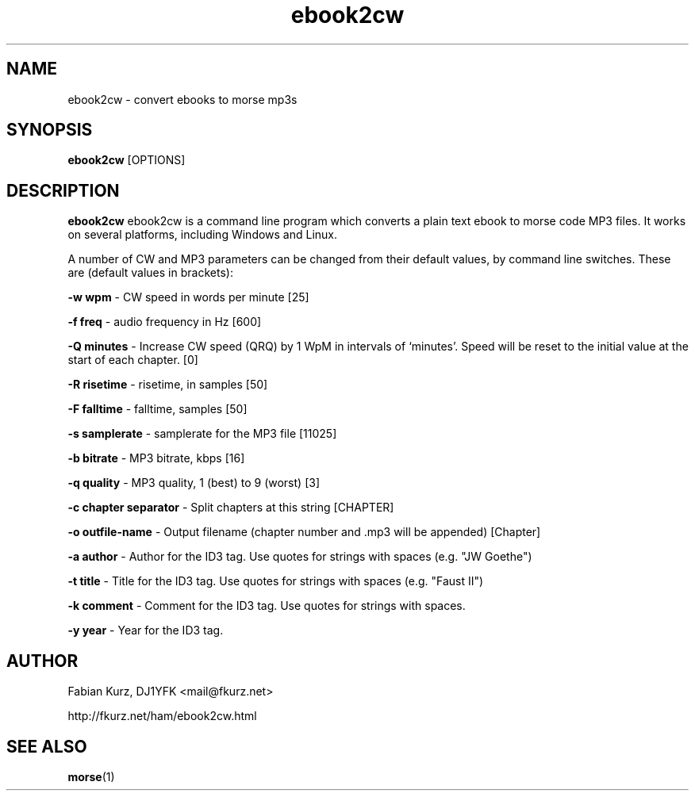 .TH ebook2cw 1 "JUNE 2007" Linux "User Manuals"
.SH NAME
ebook2cw \- convert ebooks to morse mp3s
.SH SYNOPSIS
.B ebook2cw 
[OPTIONS]
.SH DESCRIPTION
.B ebook2cw
ebook2cw is a command line program which converts a plain text ebook to morse
code MP3 files. It works on several platforms, including Windows and Linux.

A number of CW and MP3 parameters can be changed from their default values, by
command line switches. These are (default values in brackets):

.B -w wpm 
- CW speed in words per minute [25]

.B -f freq 
- audio frequency in Hz [600]

.B -Q minutes
- Increase CW speed (QRQ) by 1 WpM in intervals of `minutes'. Speed will be 
reset to the initial value at the start of each chapter. [0]

.B -R risetime 
- risetime, in samples [50]

.B -F falltime 
- falltime, samples [50]

.B -s samplerate 
- samplerate for the MP3 file [11025]

.B -b bitrate 
- MP3 bitrate, kbps [16]

.B -q quality 
- MP3 quality, 1 (best) to 9 (worst) [3]

.B -c chapter separator 
- Split chapters at this string [CHAPTER]

.B -o outfile-name 
- Output filename (chapter number and .mp3 will be appended) [Chapter]

.B -a author
- Author for the ID3 tag. Use quotes for strings with spaces (e.g. "JW Goethe")

.B -t title
- Title for the ID3 tag. Use quotes for strings with spaces (e.g. "Faust II")

.B -k comment
- Comment for the ID3 tag. Use quotes for strings with spaces.

.B -y year
- Year for the ID3 tag.

.SH AUTHOR
Fabian Kurz, DJ1YFK <mail@fkurz.net>

http://fkurz.net/ham/ebook2cw.html
.SH "SEE ALSO"
.BR morse (1)
